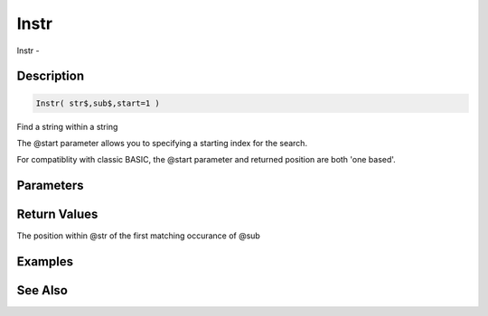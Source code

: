 .. _func_string_instr:

=====
Instr
=====

Instr - 

Description
===========

.. code-block:: blitzmax

    Instr( str$,sub$,start=1 )

Find a string within a string

The @start parameter allows you to specifying a starting index for the search.

For compatiblity with classic BASIC, the @start parameter and returned position
are both 'one based'.

Parameters
==========

Return Values
=============

The position within @str of the first matching occurance of @sub

Examples
========

See Also
========



